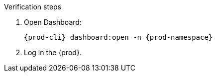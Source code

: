 .Verification steps

. Open Dashboard:
+
[subs="+quotes,+attributes"]
----
{prod-cli} dashboard:open -n {prod-namespace}
----

. Log in the {prod}.
